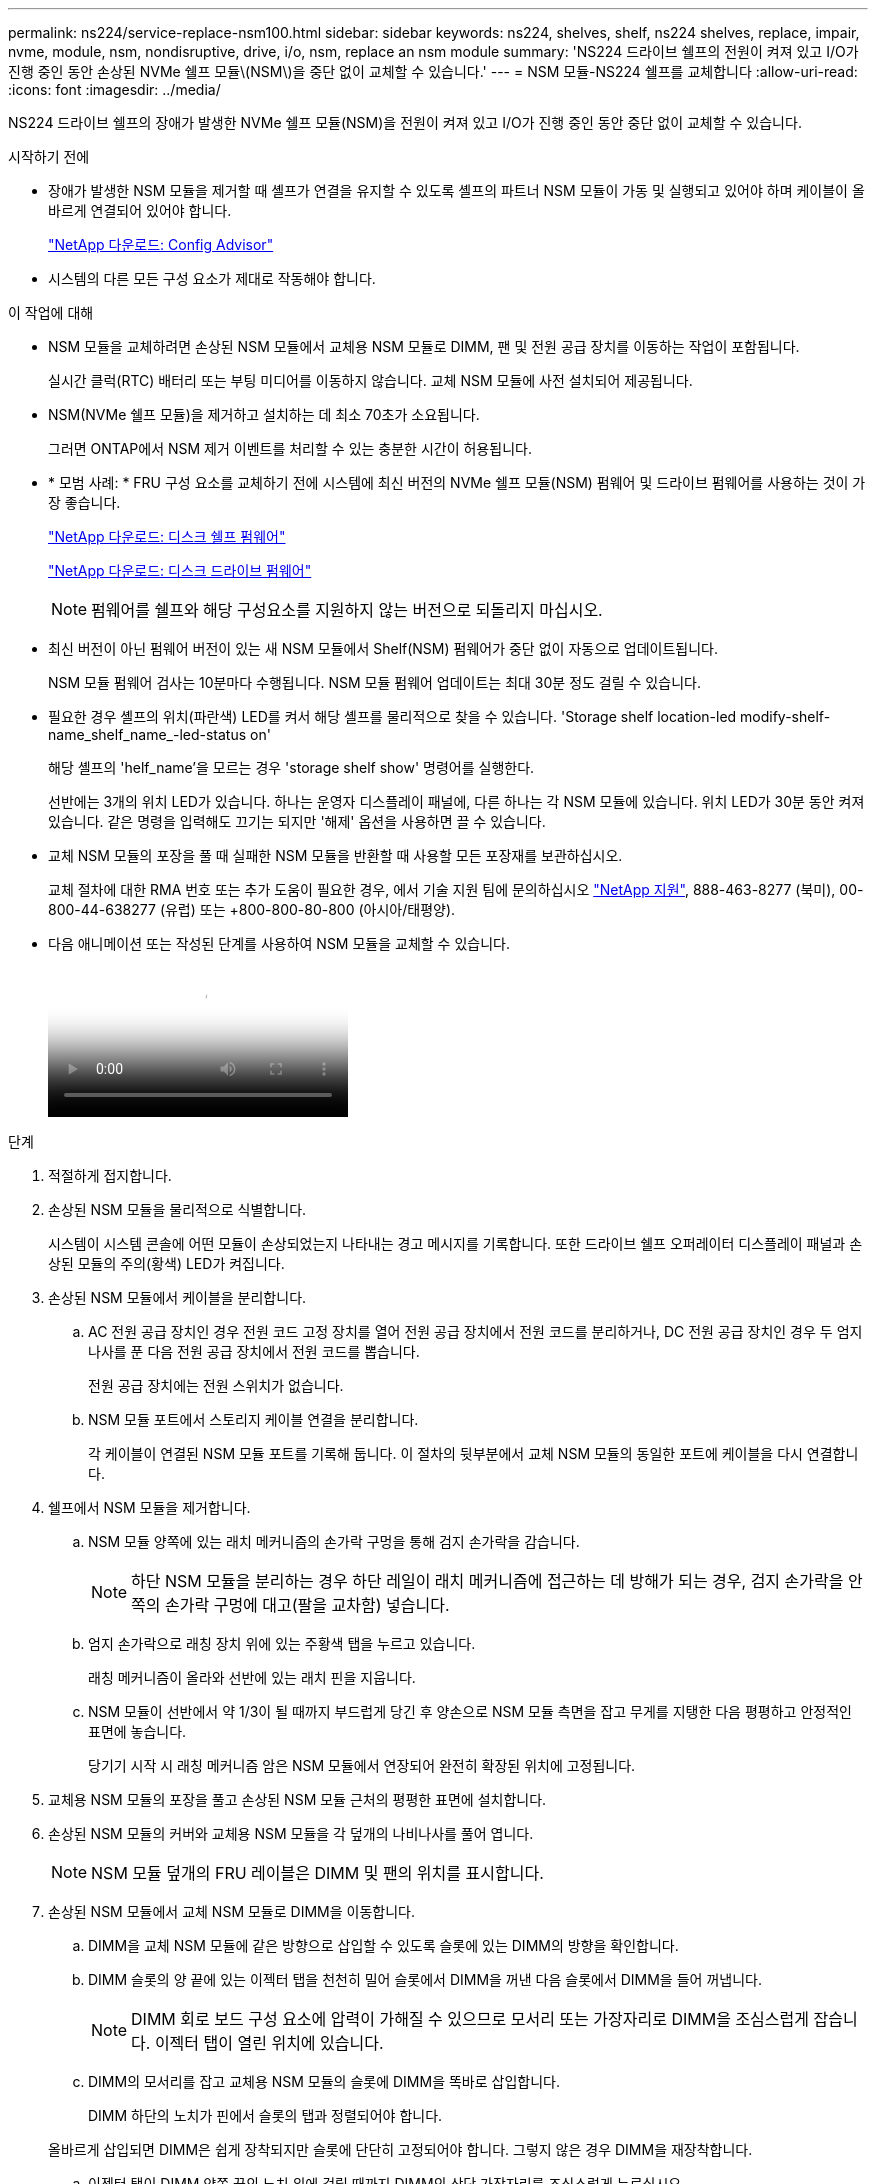 ---
permalink: ns224/service-replace-nsm100.html 
sidebar: sidebar 
keywords: ns224, shelves, shelf, ns224 shelves, replace, impair, nvme, module, nsm, nondisruptive, drive, i/o, nsm, replace an nsm module 
summary: 'NS224 드라이브 쉘프의 전원이 켜져 있고 I/O가 진행 중인 동안 손상된 NVMe 쉘프 모듈\(NSM\)을 중단 없이 교체할 수 있습니다.' 
---
= NSM 모듈-NS224 쉘프를 교체합니다
:allow-uri-read: 
:icons: font
:imagesdir: ../media/


[role="lead"]
NS224 드라이브 쉘프의 장애가 발생한 NVMe 쉘프 모듈(NSM)을 전원이 켜져 있고 I/O가 진행 중인 동안 중단 없이 교체할 수 있습니다.

.시작하기 전에
* 장애가 발생한 NSM 모듈을 제거할 때 셸프가 연결을 유지할 수 있도록 셸프의 파트너 NSM 모듈이 가동 및 실행되고 있어야 하며 케이블이 올바르게 연결되어 있어야 합니다.
+
https://mysupport.netapp.com/site/tools/tool-eula/activeiq-configadvisor["NetApp 다운로드: Config Advisor"^]

* 시스템의 다른 모든 구성 요소가 제대로 작동해야 합니다.


.이 작업에 대해
* NSM 모듈을 교체하려면 손상된 NSM 모듈에서 교체용 NSM 모듈로 DIMM, 팬 및 전원 공급 장치를 이동하는 작업이 포함됩니다.
+
실시간 클럭(RTC) 배터리 또는 부팅 미디어를 이동하지 않습니다. 교체 NSM 모듈에 사전 설치되어 제공됩니다.

* NSM(NVMe 쉘프 모듈)을 제거하고 설치하는 데 최소 70초가 소요됩니다.
+
그러면 ONTAP에서 NSM 제거 이벤트를 처리할 수 있는 충분한 시간이 허용됩니다.

* * 모범 사례: * FRU 구성 요소를 교체하기 전에 시스템에 최신 버전의 NVMe 쉘프 모듈(NSM) 펌웨어 및 드라이브 펌웨어를 사용하는 것이 가장 좋습니다.
+
https://mysupport.netapp.com/site/downloads/firmware/disk-shelf-firmware["NetApp 다운로드: 디스크 쉘프 펌웨어"^]

+
https://mysupport.netapp.com/site/downloads/firmware/disk-drive-firmware["NetApp 다운로드: 디스크 드라이브 펌웨어"^]

+
[NOTE]
====
펌웨어를 쉘프와 해당 구성요소를 지원하지 않는 버전으로 되돌리지 마십시오.

====
* 최신 버전이 아닌 펌웨어 버전이 있는 새 NSM 모듈에서 Shelf(NSM) 펌웨어가 중단 없이 자동으로 업데이트됩니다.
+
NSM 모듈 펌웨어 검사는 10분마다 수행됩니다. NSM 모듈 펌웨어 업데이트는 최대 30분 정도 걸릴 수 있습니다.

* 필요한 경우 셸프의 위치(파란색) LED를 켜서 해당 셸프를 물리적으로 찾을 수 있습니다. 'Storage shelf location-led modify-shelf-name_shelf_name_-led-status on'
+
해당 셸프의 'helf_name'을 모르는 경우 'storage shelf show' 명령어를 실행한다.

+
선반에는 3개의 위치 LED가 있습니다. 하나는 운영자 디스플레이 패널에, 다른 하나는 각 NSM 모듈에 있습니다. 위치 LED가 30분 동안 켜져 있습니다. 같은 명령을 입력해도 끄기는 되지만 '해제' 옵션을 사용하면 끌 수 있습니다.

* 교체 NSM 모듈의 포장을 풀 때 실패한 NSM 모듈을 반환할 때 사용할 모든 포장재를 보관하십시오.
+
교체 절차에 대한 RMA 번호 또는 추가 도움이 필요한 경우, 에서 기술 지원 팀에 문의하십시오 https://mysupport.netapp.com/site/global/dashboard["NetApp 지원"^], 888-463-8277 (북미), 00-800-44-638277 (유럽) 또는 +800-800-80-800 (아시아/태평양).

* 다음 애니메이션 또는 작성된 단계를 사용하여 NSM 모듈을 교체할 수 있습니다.
+
video::f57693b3-b164-4014-a827-aa86002f4b34[Animation,width=Replace an NSM module in an NS224 shelf"]


.단계
. 적절하게 접지합니다.
. 손상된 NSM 모듈을 물리적으로 식별합니다.
+
시스템이 시스템 콘솔에 어떤 모듈이 손상되었는지 나타내는 경고 메시지를 기록합니다. 또한 드라이브 쉘프 오퍼레이터 디스플레이 패널과 손상된 모듈의 주의(황색) LED가 켜집니다.

. 손상된 NSM 모듈에서 케이블을 분리합니다.
+
.. AC 전원 공급 장치인 경우 전원 코드 고정 장치를 열어 전원 공급 장치에서 전원 코드를 분리하거나, DC 전원 공급 장치인 경우 두 엄지 나사를 푼 다음 전원 공급 장치에서 전원 코드를 뽑습니다.
+
전원 공급 장치에는 전원 스위치가 없습니다.

.. NSM 모듈 포트에서 스토리지 케이블 연결을 분리합니다.
+
각 케이블이 연결된 NSM 모듈 포트를 기록해 둡니다. 이 절차의 뒷부분에서 교체 NSM 모듈의 동일한 포트에 케이블을 다시 연결합니다.



. 쉘프에서 NSM 모듈을 제거합니다.
+
.. NSM 모듈 양쪽에 있는 래치 메커니즘의 손가락 구멍을 통해 검지 손가락을 감습니다.
+

NOTE: 하단 NSM 모듈을 분리하는 경우 하단 레일이 래치 메커니즘에 접근하는 데 방해가 되는 경우, 검지 손가락을 안쪽의 손가락 구멍에 대고(팔을 교차함) 넣습니다.

.. 엄지 손가락으로 래칭 장치 위에 있는 주황색 탭을 누르고 있습니다.
+
래칭 메커니즘이 올라와 선반에 있는 래치 핀을 지웁니다.

.. NSM 모듈이 선반에서 약 1/3이 될 때까지 부드럽게 당긴 후 양손으로 NSM 모듈 측면을 잡고 무게를 지탱한 다음 평평하고 안정적인 표면에 놓습니다.
+
당기기 시작 시 래칭 메커니즘 암은 NSM 모듈에서 연장되어 완전히 확장된 위치에 고정됩니다.



. 교체용 NSM 모듈의 포장을 풀고 손상된 NSM 모듈 근처의 평평한 표면에 설치합니다.
. 손상된 NSM 모듈의 커버와 교체용 NSM 모듈을 각 덮개의 나비나사를 풀어 엽니다.
+

NOTE: NSM 모듈 덮개의 FRU 레이블은 DIMM 및 팬의 위치를 표시합니다.

. 손상된 NSM 모듈에서 교체 NSM 모듈로 DIMM을 이동합니다.
+
.. DIMM을 교체 NSM 모듈에 같은 방향으로 삽입할 수 있도록 슬롯에 있는 DIMM의 방향을 확인합니다.
.. DIMM 슬롯의 양 끝에 있는 이젝터 탭을 천천히 밀어 슬롯에서 DIMM을 꺼낸 다음 슬롯에서 DIMM을 들어 꺼냅니다.
+

NOTE: DIMM 회로 보드 구성 요소에 압력이 가해질 수 있으므로 모서리 또는 가장자리로 DIMM을 조심스럽게 잡습니다. 이젝터 탭이 열린 위치에 있습니다.

.. DIMM의 모서리를 잡고 교체용 NSM 모듈의 슬롯에 DIMM을 똑바로 삽입합니다.
+
DIMM 하단의 노치가 핀에서 슬롯의 탭과 정렬되어야 합니다.

+
올바르게 삽입되면 DIMM은 쉽게 장착되지만 슬롯에 단단히 고정되어야 합니다. 그렇지 않은 경우 DIMM을 재장착합니다.

.. 이젝터 탭이 DIMM 양쪽 끝의 노치 위에 걸릴 때까지 DIMM의 상단 가장자리를 조심스럽게 누르십시오.
.. 나머지 DIMM에 대해 단계 7a - 7d를 반복합니다.


. 장애가 발생한 NSM 모듈에서 교체 NSM 모듈로 팬을 이동합니다.
+
.. 파란색 터치 포인트가 있는 측면에서 팬을 단단히 잡고 수직으로 들어올려 소켓에서 분리합니다.
+
팬을 들어올리기 전에 팬을 앞뒤로 부드럽게 흔들어서 분리해야 할 수 있습니다.

.. 팬을 교체용 NSM 모듈의 가이드에 맞춘 다음 팬 모듈 커넥터가 소켓에 완전히 장착될 때까지 아래로 누릅니다.
.. 나머지 팬에 대해 하위 단계 8a 및 8b를 반복합니다.


. 각 NSM 모듈의 덮개를 닫고 각 나비나사를 조입니다.
. 손상된 NSM 모듈에서 교체 NSM 모듈로 전원 공급 장치를 이동합니다.
+
.. 핸들을 위로 돌려 수평 위치로 이동한 다음 잡습니다.
.. 엄지 손가락으로 파란색 탭을 눌러 잠금 장치를 해제합니다.
.. 다른 손으로 무게를 지탱하면서 NSM 모듈에서 전원 공급 장치를 꺼냅니다.
.. 양손으로 전원 공급 장치의 가장자리를 교체용 NSM 모듈의 입구에 맞춘 후 지지하십시오.
.. 잠금 장치가 딸깍 소리를 내며 제자리에 고정될 때까지 전원 공급 장치를 NSM 모듈에 부드럽게 밀어 넣습니다.
+

NOTE: 과도한 힘을 가하지 마십시오. 또는 내부 커넥터가 손상될 수 있습니다.

.. 핸들을 아래로 돌려 정상적인 작동 방식이 되지 않도록 합니다.


. 교체 NSM 모듈을 쉘프에 삽입합니다.
+
.. 래칭 메커니즘 암이 완전히 확장된 위치에 잠겨 있는지 확인하십시오.
.. NSM 모듈의 무게가 셸프에서 완전히 지지될 때까지 양손으로 NSM 모듈을 선반에 부드럽게 밀어 넣습니다.
.. NSM 모듈을 선반에 밀어 넣어 멈출 때까지 기다립니다(선반 후면에서 약 2.5cm).
+
NSM 모듈을 밀어 넣을 수 있도록 각 핑거 루프(래칭 메커니즘 암)의 전면에 있는 주황색 탭에 엄지 손가락을 올려 놓을 수 있습니다.

.. NSM 모듈 양쪽에 있는 래치 메커니즘의 손가락 구멍을 통해 검지 손가락을 감습니다.
+

NOTE: 하단 NSM 모듈을 삽입하는 경우 하단 레일이 래치 메커니즘에 접근하는 데 방해가 되는 경우, 검지 손가락을 안쪽의 손가락 구멍을 통해(팔을 교차함) 넣습니다.

.. 엄지 손가락으로 래칭 장치 위에 있는 주황색 탭을 누르고 있습니다.
.. 걸쇠가 정지 상태에서 걸리도록 앞으로 부드럽게 밉니다.
.. 래칭 메커니즘의 상단과 엄지 손가락을 분리한 다음 래칭 메커니즘이 제자리에 고정될 때까지 계속 밉니다.
+
NSM 모듈은 셸프에 완전히 삽입되어 셸프의 모서리와 같은 높이가 되어야 합니다.



. NSM 모듈에 케이블을 다시 연결합니다.
+
.. 동일한 NSM 모듈 포트 2개에 스토리지 케이블을 다시 연결합니다.
+
케이블은 커넥터 당김 탭이 위를 향하도록 삽입됩니다. 케이블이 올바르게 삽입되면 딸깍 소리가 나면서 제자리에 고정됩니다.

.. 전원 코드를 전원 공급 장치에 다시 연결한 다음, AC 전원 공급 장치인 경우 전원 코드 고정 장치로 전원 코드를 고정하거나 DC 전원 공급 장치인 경우 두 개의 나비 나사를 조입니다.
+
올바르게 작동하면 전원 공급 장치의 이중 LED가 녹색으로 켜집니다.

+
또한 두 NSM 모듈 포트 LNK(녹색) LED가 모두 켜집니다. LNK LED가 켜지지 않으면 케이블을 다시 연결합니다.



. 선반 작동 디스플레이 패널의 주의(황색) LED가 더 이상 켜지지 않는지 확인합니다.
+
NSM 모듈이 재부팅되면 운영자 디스플레이 패널 주의 LED가 꺼집니다. 이 작업은 3~5분 정도 걸릴 수 있습니다.

. Active IQ Config Advisor를 실행하여 NSM 모듈의 케이블이 올바르게 연결되었는지 확인합니다.
+
케이블 연결 오류가 발생하면 제공된 수정 조치를 따르십시오.

+
https://mysupport.netapp.com/site/tools/tool-eula/activeiq-configadvisor["NetApp 다운로드: Config Advisor"^]

. 셸프의 두 NSM 모듈이 버전 0200 이상의 동일한 펌웨어 버전을 실행하고 있는지 확인합니다.

